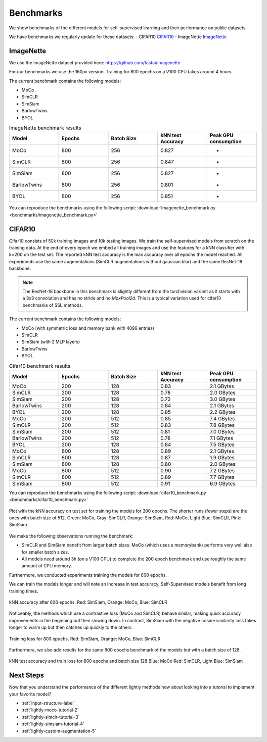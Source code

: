Benchmarks 
===================================
We show benchmarks of the different models for self-supervised learning
and their performance on public datasets.


We have benchmarks we regularly update for these datasets:
- CIFAR10 `CIFAR10`_
- ImageNette `ImageNette`_


ImageNette
-----------------------------------

We use the ImageNette dataset provided here: https://github.com/fastai/imagenette

For our benchmarks we use the 160px version. Training for 800 epochs on a V100
GPU takes around 4 hours.

The current benchmark contains the following models:

- MoCo
- SimCLR
- SimSiam
- BarlowTwins
- BYOL

.. csv-table:: ImageNette benchmark results 
   :header: "Model", "Epochs", "Batch Size", "kNN test Accuracy", "Peak GPU consumption"
   :widths: 20, 20, 20, 20, 20

   "MoCo", 800, 256, 0.827, "-"
   "SimCLR", 800, 256, 0.847, "-"
   "SimSiam", 800, 256, 0.827, "-"
   "BarlowTwins", 800, 256, 0.801, "-"
   "BYOL", 800, 256, 0.851, "-"

You can reproduce the benchmarks using the following script:
:download:`imagenette_benchmark.py <benchmarks/imagenette_benchmark.py>` 


CIFAR10
-----------------------------------

Cifar10 consists of 50k training images and 10k testing images. We train the
self-supervised models from scratch on the training data. At the end of every
epoch we embed all training images and use the features for a kNN classifier 
with k=200 on the test set. The reported kNN test accuracy is the max accuracy
over all epochs the model reached.
All experiments use the same augmentations (SimCLR augmentations without gaussian
blur) and the same ResNet-18 backbone.

.. note:: The ResNet-18 backbone in this benchmark is slightly different from 
          the torchvision variant as it starts with a 3x3 convolution and has no
          stride and no `MaxPool2d`. This is a typical variation used for cifar10
          benchmarks of SSL methods.


The current benchmark contains the following models:

- MoCo (with symmetric loss and memory bank with 4096 entries)
- SimCLR
- SimSiam (with 2 MLP layers)
- BarlowTwins
- BYOL

.. csv-table:: Cifar10 benchmark results 
   :header: "Model", "Epochs", "Batch Size", "kNN test Accuracy", "Peak GPU consumption"
   :widths: 20, 20, 20, 20, 20

   "MoCo", 200, 128, 0.83, "2.1 GBytes"
   "SimCLR", 200, 128, 0.78, "2.0 GBytes"
   "SimSiam", 200, 128, 0.73, "3.0 GBytes"
   "BarlowTwins", 200, 128, 0.84, "2.1 GBytes"                                                                                               
   "BYOL", 200, 128, 0.85, "2.2 GBytes"
   "MoCo", 200, 512, 0.85, "7.4 GBytes"
   "SimCLR", 200, 512, 0.83, "7.8 GBytes"
   "SimSiam", 200, 512, 0.81, "7.0 GBytes"
   "BarlowTwins", 200, 512, 0.78, "7.1 GBytes"
   "BYOL", 200, 128, 0.84, "7.5 GBytes"
   "MoCo", 800, 128, 0.89, "2.1 GBytes"
   "SimCLR", 800, 128, 0.87, "1.9 GBytes"
   "SimSiam", 800, 128, 0.80, "2.0 GBytes"
   "MoCo", 800, 512, 0.90, "7.2 GBytes"
   "SimCLR", 800, 512, 0.89, "7.7 GBytes"
   "SimSiam", 800, 512, 0.91, "6.9 GBytes"


You can reproduce the benchmarks using the following script:
:download:`cifar10_benchmark.py <benchmarks/cifar10_benchmark.py>` 

.. figure:: images/bench_knn-cifar10-200epochs.png
    :align: center
    :alt: kNN accuracy on test set for training the models for 200 epochs

    Plot with the kNN accuracy on test set for training the models for 200 epochs. The shorter
    runs (fewer steps) are the ones with batch size of 512. Green: MoCo, Gray: SimCLR, 
    Orange: SimSiam, Red: MoCo, Light Blue: SimCLR, Pink: SimSiam.

We make the following observations running the benchmark:

- SimCLR and SimSiam benefit from larger batch sizes. MoCo (which uses a
  memorybank) performs very well also for smaller batch sizes.
- All models need around 3h (on a V100 GPU) to complete the 200 epoch benchmark 
  and use roughly the same amount of GPU memory.

Furthermore, we conducted experiments training the models for 800 epochs.

We can train the models longer and will note an increase in test accuracy. 
Self-Supervised models benefit from long training times.

.. figure:: images/bench_knn_accuracy_cifar10_800epochs.png
    :align: center
    :alt: kNN accuracy after 800 epochs and batch size 512

    kNN accuracy after 800 epochs. Red: SimSiam, Orange: MoCo, Blue: SimCLR 

Noticeably, the methods which use a contrastive loss (MoCo and SimCLR) behave 
similar, making quick accuracy improvements in the beginning but then slowing down. 
In contrast, SimSiam with the negative cosine similarity loss takes longer to 
warm up but then catches up quickly to the others.

.. figure:: images/bench_train_loss_cifra10_800_epochs.png
    :align: center
    :alt: Training loss for 800 epochs and batch size 512

    Training loss for 800 epochs. Red: SimSiam, Orange: MoCo, Blue: SimCLR


Furthermore, we also add results for the same 800 epochs benchmark of the models
but with a batch size of 128.

.. figure:: images/bench_acc_loss_combined_128_800.png
    :align: center
    :alt: kNN test accuracy and train loss for 800 epochs and batch size 128

    kNN test accuracy and train loss for 800 epochs and batch size 128
    Blue: MoCo Red: SimCLR, Light Blue: SimSiam

Next Steps
-----------------

Now that you understand the performance of the different lightly methods how about
looking into a tutorial to implement your favorite model?

- :ref:`input-structure-label`
- :ref:`lightly-moco-tutorial-2`
- :ref:`lightly-simclr-tutorial-3`  
- :ref:`lightly-simsiam-tutorial-4`
- :ref:`lightly-custom-augmentation-5`